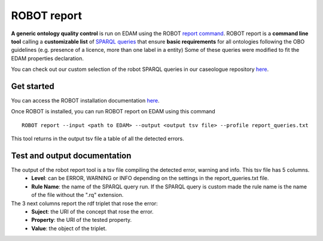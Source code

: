 .. _robot_report:

ROBOT report 
=============

**A generic ontology quality control** is run on EDAM using the ROBOT `report command <http://robot.obolibrary.org/report>`_. 
ROBOT report is a **command line tool** calling a **customizable list** of `SPARQL queries <http://robot.obolibrary.org/report_queries/>`_  that ensure **basic requirements** for all ontologies following the OBO guidelines (e.g. presence of a licence, more than one label in a entity) 
Some of these queries were modified to fit the EDAM properties declaration. 

You can check out our custom selection of the robot SPARQL queries in our caseologue repository  `here <https://github.com/edamontology/caseologue/tree/main/robot_config/report_queries.txt>`_.

Get started
---------------------

You can access the ROBOT installation documentation  `here <http://robot.obolibrary.org/>`_. 

Once ROBOT is installed, you can run ROBOT report on EDAM using this command
::
    ROBOT report --input <path to EDAM> --output <output tsv file> --profile report_queries.txt

This tool returns in the output tsv file a table of all the detected errors.

Test and output documentation
-------------------------------


The output of the robot report tool is a tsv file compiling the detected error, warning and info. This tsv file has 5 columns.
    - **Level**: can be ERROR, WARNING or INFO depending on the settings in the report_queries.txt file. 
    - **Rule Name**: the name of the SPARQL query run. If the SPARQL query is custom made the rule name is the name of the file without the ".rq" extension. 
The 3 next columns report the rdf triplet that rose the error:
    - **Suject**: the URI of the concept that rose the error. 
    - **Property**: the URI of the tested property.
    - **Value**: the object of the triplet.